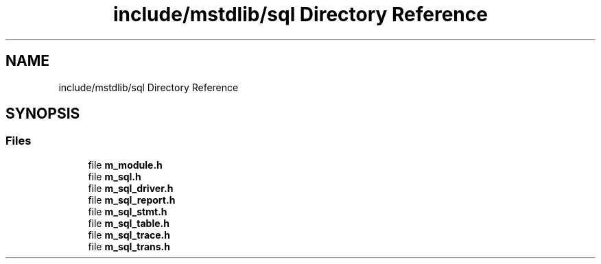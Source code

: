 .TH "include/mstdlib/sql Directory Reference" 3 "Tue Feb 20 2018" "Mstdlib-1.0.0" \" -*- nroff -*-
.ad l
.nh
.SH NAME
include/mstdlib/sql Directory Reference
.SH SYNOPSIS
.br
.PP
.SS "Files"

.in +1c
.ti -1c
.RI "file \fBm_module\&.h\fP"
.br
.ti -1c
.RI "file \fBm_sql\&.h\fP"
.br
.ti -1c
.RI "file \fBm_sql_driver\&.h\fP"
.br
.ti -1c
.RI "file \fBm_sql_report\&.h\fP"
.br
.ti -1c
.RI "file \fBm_sql_stmt\&.h\fP"
.br
.ti -1c
.RI "file \fBm_sql_table\&.h\fP"
.br
.ti -1c
.RI "file \fBm_sql_trace\&.h\fP"
.br
.ti -1c
.RI "file \fBm_sql_trans\&.h\fP"
.br
.in -1c
